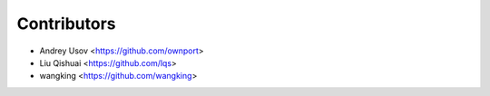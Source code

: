 
Contributors
=============

* Andrey Usov <https://github.com/ownport>
* Liu Qishuai <https://github.com/lqs>
* wangking <https://github.com/wangking>
